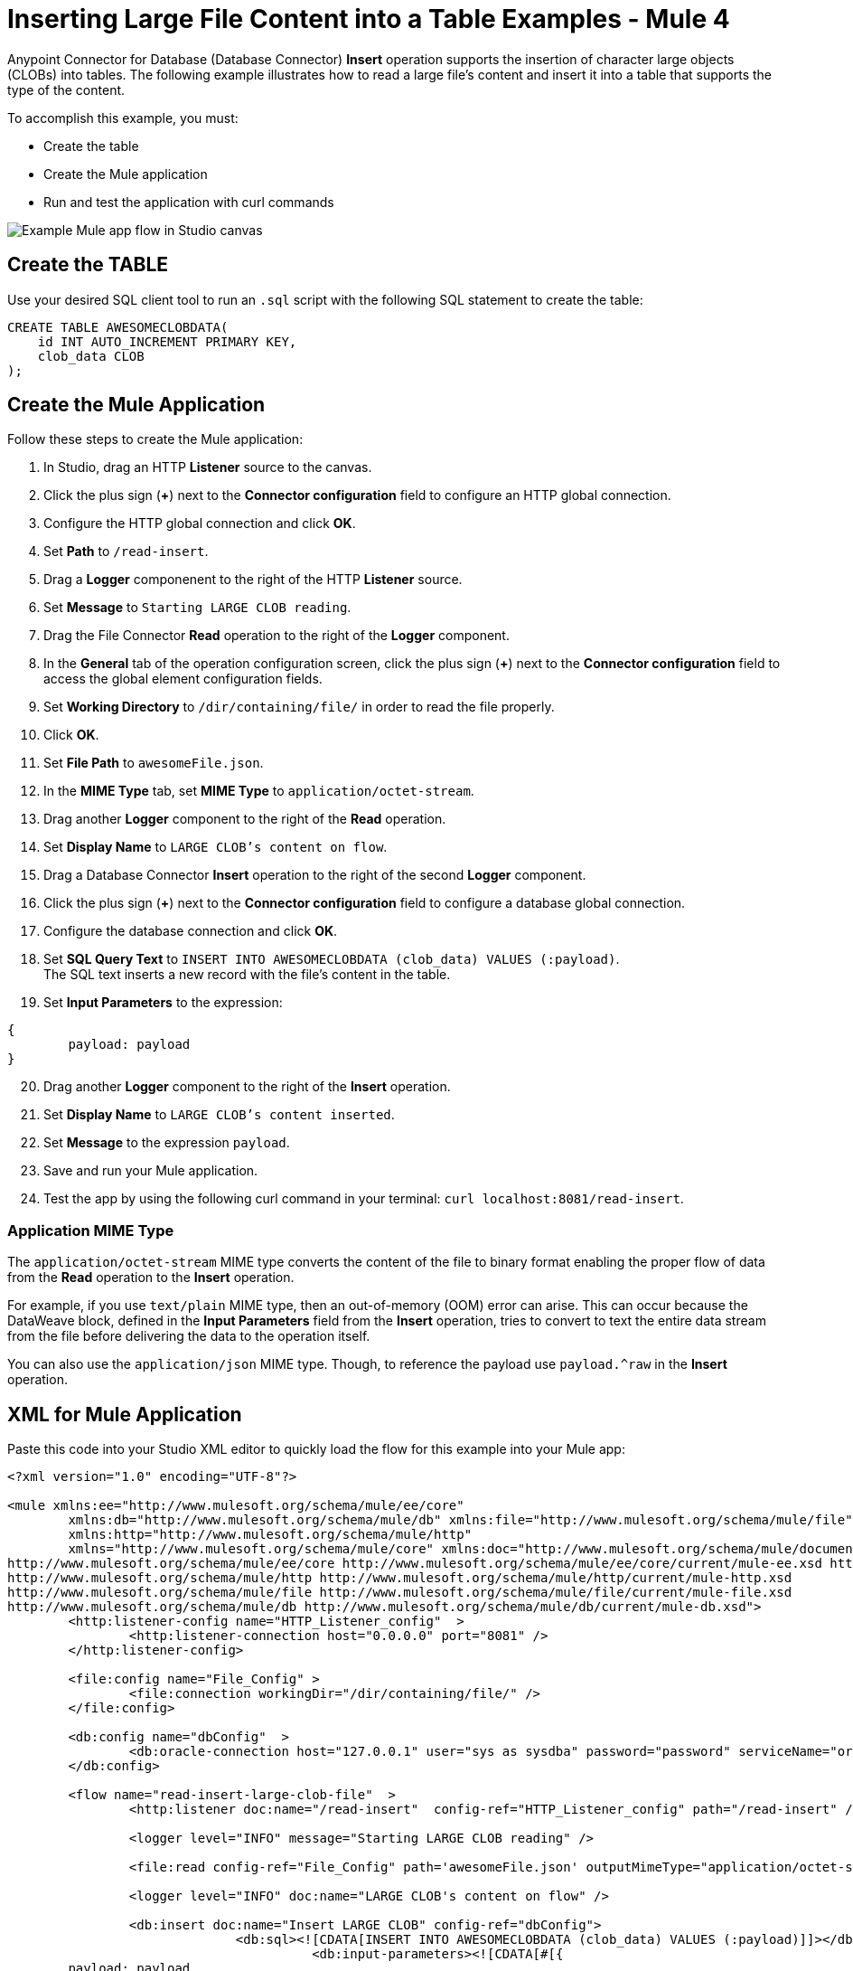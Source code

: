 = Inserting Large File Content into a Table Examples - Mule 4

Anypoint Connector for Database (Database Connector) *Insert* operation supports the insertion of character large objects (CLOBs) into tables. The following example illustrates how to read a large file's content and insert it into a table that supports the type of the content.

To accomplish this example, you must: +

* Create the table
* Create the Mule application
* Run and test the application with curl commands

image::database-insert-large-clobs.png[Example Mule app flow in Studio canvas]

== Create the TABLE

Use your desired SQL client tool to run an `.sql` script with the following SQL statement to create the table:

[source,sql,linenums]
----
CREATE TABLE AWESOMECLOBDATA(
    id INT AUTO_INCREMENT PRIMARY KEY,
    clob_data CLOB
);
----
== Create the Mule Application

Follow these steps to create the Mule application:

. In Studio, drag an HTTP *Listener* source to the canvas.
. Click the plus sign (*+*) next to the *Connector configuration* field to configure an HTTP global connection.
. Configure the HTTP global connection and click *OK*.
. Set *Path* to `/read-insert`.
. Drag a *Logger* componenent to the right of the HTTP *Listener* source.
. Set *Message* to `Starting LARGE CLOB reading`.
. Drag the File Connector *Read* operation to the right of the *Logger* component.
. In the *General* tab of the operation configuration screen, click the plus sign (*+*) next to the *Connector configuration* field to access the global element configuration fields.
. Set *Working Directory* to `/dir/containing/file/` in order to read the file properly.
. Click *OK*.
. Set *File Path* to `awesomeFile.json`.
. In the *MIME Type* tab, set *MIME Type* to `application/octet-stream`.
. Drag another *Logger* component to the right of the *Read* operation.
. Set *Display Name* to `LARGE CLOB's content on flow`.
. Drag a Database Connector *Insert* operation to the right of the second *Logger* component.
. Click the plus sign (*+*) next to the *Connector configuration* field to configure a database global connection.
. Configure the database connection and click *OK*.
. Set *SQL Query Text* to `INSERT INTO AWESOMECLOBDATA (clob_data) VALUES (:payload)`. +
The SQL text inserts a new record with the file's content in the table.
. Set *Input Parameters* to the expression:
```
{
	payload: payload
}
```
[start=20]
. Drag another *Logger* component to the right of the *Insert* operation.
. Set *Display Name*  to `LARGE CLOB's content inserted`.
. Set *Message* to the expression `payload`.
. Save and run your Mule application.
. Test the app by using the following curl command in your terminal: `curl localhost:8081/read-insert`. +

=== Application MIME Type

The `application/octet-stream` MIME type converts the content of the file to binary format enabling the proper flow of data from the *Read* operation to the *Insert* operation.

For example, if you use `text/plain` MIME type, then an out-of-memory (OOM) error can arise. This can occur because the DataWeave block, defined in the *Input Parameters* field from the *Insert* operation, tries to convert to text the entire data stream from the file before delivering the data to the operation itself.

You can also use the `application/json` MIME type. Though, to reference the payload use `payload.^raw` in the *Insert* operation.

== XML for Mule Application

Paste this code into your Studio XML editor to quickly load the flow for this example into your Mule app:

[source,xml,linenums]
----
<?xml version="1.0" encoding="UTF-8"?>

<mule xmlns:ee="http://www.mulesoft.org/schema/mule/ee/core"
	xmlns:db="http://www.mulesoft.org/schema/mule/db" xmlns:file="http://www.mulesoft.org/schema/mule/file"
	xmlns:http="http://www.mulesoft.org/schema/mule/http"
	xmlns="http://www.mulesoft.org/schema/mule/core" xmlns:doc="http://www.mulesoft.org/schema/mule/documentation" xmlns:xsi="http://www.w3.org/2001/XMLSchema-instance" xsi:schemaLocation="
http://www.mulesoft.org/schema/mule/ee/core http://www.mulesoft.org/schema/mule/ee/core/current/mule-ee.xsd http://www.mulesoft.org/schema/mule/core http://www.mulesoft.org/schema/mule/core/current/mule.xsd
http://www.mulesoft.org/schema/mule/http http://www.mulesoft.org/schema/mule/http/current/mule-http.xsd
http://www.mulesoft.org/schema/mule/file http://www.mulesoft.org/schema/mule/file/current/mule-file.xsd
http://www.mulesoft.org/schema/mule/db http://www.mulesoft.org/schema/mule/db/current/mule-db.xsd">
	<http:listener-config name="HTTP_Listener_config"  >
		<http:listener-connection host="0.0.0.0" port="8081" />
	</http:listener-config>

	<file:config name="File_Config" >
		<file:connection workingDir="/dir/containing/file/" />
	</file:config>

	<db:config name="dbConfig"  >
		<db:oracle-connection host="127.0.0.1" user="sys as sysdba" password="password" serviceName="orcl"/>
	</db:config>

	<flow name="read-insert-large-clob-file"  >
		<http:listener doc:name="/read-insert"  config-ref="HTTP_Listener_config" path="/read-insert" />

		<logger level="INFO" message="Starting LARGE CLOB reading" />

		<file:read config-ref="File_Config" path='awesomeFile.json' outputMimeType="application/octet-stream" />

		<logger level="INFO" doc:name="LARGE CLOB's content on flow" />

		<db:insert doc:name="Insert LARGE CLOB" config-ref="dbConfig">
			      <db:sql><![CDATA[INSERT INTO AWESOMECLOBDATA (clob_data) VALUES (:payload)]]></db:sql>
					<db:input-parameters><![CDATA[#[{
	payload: payload
}]]]></db:input-parameters>
		        </db:insert>

		<logger level="INFO" message="#[payload]" />
	</flow>
</mule>
----

== See Also

* xref:database-connector-examples.adoc[Database Connector Examples]
* https://docs.mulesoft.com/file-connector/1.3/[File Connector]
* https://help.mulesoft.com[MuleSoft Help Center]
